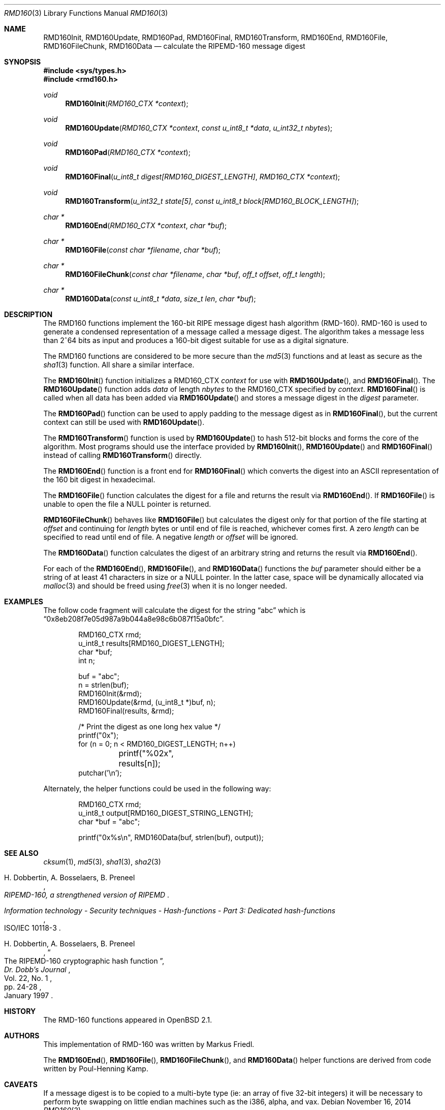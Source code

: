 .\"	$OpenBSD: rmd160.3,v 1.34 2014/11/16 19:57:24 schwarze Exp $
.\"
.\" Copyright (c) 1997, 2004 Todd C. Miller <Todd.Miller@courtesan.com>
.\"
.\" Permission to use, copy, modify, and distribute this software for any
.\" purpose with or without fee is hereby granted, provided that the above
.\" copyright notice and this permission notice appear in all copies.
.\"
.\" THE SOFTWARE IS PROVIDED "AS IS" AND THE AUTHOR DISCLAIMS ALL WARRANTIES
.\" WITH REGARD TO THIS SOFTWARE INCLUDING ALL IMPLIED WARRANTIES OF
.\" MERCHANTABILITY AND FITNESS. IN NO EVENT SHALL THE AUTHOR BE LIABLE FOR
.\" ANY SPECIAL, DIRECT, INDIRECT, OR CONSEQUENTIAL DAMAGES OR ANY DAMAGES
.\" WHATSOEVER RESULTING FROM LOSS OF USE, DATA OR PROFITS, WHETHER IN AN
.\" ACTION OF CONTRACT, NEGLIGENCE OR OTHER TORTIOUS ACTION, ARISING OUT OF
.\" OR IN CONNECTION WITH THE USE OR PERFORMANCE OF THIS SOFTWARE.
.\"
.\" See http://www.esat.kuleuven.ac.be/~bosselae/ripemd160.html
.\"	for detailed information about RIPEMD-160.
.\"
.Dd $Mdocdate: November 16 2014 $
.Dt RMD160 3
.Os
.Sh NAME
.Nm RMD160Init ,
.Nm RMD160Update ,
.Nm RMD160Pad ,
.Nm RMD160Final ,
.Nm RMD160Transform ,
.Nm RMD160End ,
.Nm RMD160File ,
.Nm RMD160FileChunk ,
.Nm RMD160Data
.Nd calculate the RIPEMD-160 message digest
.Sh SYNOPSIS
.In sys/types.h
.In rmd160.h
.Ft void
.Fn RMD160Init "RMD160_CTX *context"
.Ft void
.Fn RMD160Update "RMD160_CTX *context" "const u_int8_t *data" "u_int32_t nbytes"
.Ft void
.Fn RMD160Pad "RMD160_CTX *context"
.Ft void
.Fn RMD160Final "u_int8_t digest[RMD160_DIGEST_LENGTH]" "RMD160_CTX *context"
.Ft void
.Fn RMD160Transform "u_int32_t state[5]" "const u_int8_t block[RMD160_BLOCK_LENGTH]"
.Ft "char *"
.Fn RMD160End "RMD160_CTX *context" "char *buf"
.Ft "char *"
.Fn RMD160File "const char *filename" "char *buf"
.Ft "char *"
.Fn RMD160FileChunk "const char *filename" "char *buf" "off_t offset" "off_t length"
.Ft "char *"
.Fn RMD160Data "const u_int8_t *data" "size_t len" "char *buf"
.Sh DESCRIPTION
The RMD160 functions implement the 160-bit RIPE message digest hash algorithm
(RMD-160).
RMD-160 is used to generate a condensed representation
of a message called a message digest.
The algorithm takes a
message less than 2^64 bits as input and produces a 160-bit digest
suitable for use as a digital signature.
.Pp
The RMD160 functions are considered to be more secure than the
.Xr md5 3
functions and at least as secure as the
.Xr sha1 3
function.
All share a similar interface.
.Pp
The
.Fn RMD160Init
function initializes a RMD160_CTX
.Ar context
for use with
.Fn RMD160Update ,
and
.Fn RMD160Final .
The
.Fn RMD160Update
function adds
.Ar data
of length
.Ar nbytes
to the RMD160_CTX specified by
.Ar context .
.Fn RMD160Final
is called when all data has been added via
.Fn RMD160Update
and stores a message digest in the
.Ar digest
parameter.
.Pp
The
.Fn RMD160Pad
function can be used to apply padding to the message digest as in
.Fn RMD160Final ,
but the current context can still be used with
.Fn RMD160Update .
.Pp
The
.Fn RMD160Transform
function is used by
.Fn RMD160Update
to hash 512-bit blocks and forms the core of the algorithm.
Most programs should use the interface provided by
.Fn RMD160Init ,
.Fn RMD160Update
and
.Fn RMD160Final
instead of calling
.Fn RMD160Transform
directly.
.Pp
The
.Fn RMD160End
function is a front end for
.Fn RMD160Final
which converts the digest into an ASCII
representation of the 160 bit digest in hexadecimal.
.Pp
The
.Fn RMD160File
function calculates the digest for a file and returns the result via
.Fn RMD160End .
If
.Fn RMD160File
is unable to open the file a NULL pointer is returned.
.Pp
.Fn RMD160FileChunk
behaves like
.Fn RMD160File
but calculates the digest only for that portion of the file starting at
.Fa offset
and continuing for
.Fa length
bytes or until end of file is reached, whichever comes first.
A zero
.Fa length
can be specified to read until end of file.
A negative
.Fa length
or
.Fa offset
will be ignored.
.Pp
The
.Fn RMD160Data
function
calculates the digest of an arbitrary string and returns the result via
.Fn RMD160End .
.Pp
For each of the
.Fn RMD160End ,
.Fn RMD160File ,
and
.Fn RMD160Data
functions the
.Ar buf
parameter should either be a string of at least 41 characters in
size or a NULL pointer.
In the latter case, space will be dynamically allocated via
.Xr malloc 3
and should be freed using
.Xr free 3
when it is no longer needed.
.Sh EXAMPLES
The follow code fragment will calculate the digest for
the string
.Dq abc
which is
.Dq 0x8eb208f7e05d987a9b044a8e98c6b087f15a0bfc .
.Bd -literal -offset indent
RMD160_CTX rmd;
u_int8_t results[RMD160_DIGEST_LENGTH];
char *buf;
int n;

buf = "abc";
n = strlen(buf);
RMD160Init(&rmd);
RMD160Update(&rmd, (u_int8_t *)buf, n);
RMD160Final(results, &rmd);

/* Print the digest as one long hex value */
printf("0x");
for (n = 0; n < RMD160_DIGEST_LENGTH; n++)
	printf("%02x", results[n]);
putchar('\en');
.Ed
.Pp
Alternately, the helper functions could be used in the following way:
.Bd -literal -offset indent
RMD160_CTX rmd;
u_int8_t output[RMD160_DIGEST_STRING_LENGTH];
char *buf = "abc";

printf("0x%s\en", RMD160Data(buf, strlen(buf), output));
.Ed
.Sh SEE ALSO
.Xr cksum 1 ,
.Xr md5 3 ,
.Xr sha1 3 ,
.Xr sha2 3
.Rs
.%A H. Dobbertin, A. Bosselaers, B. Preneel
.%T RIPEMD-160, a strengthened version of RIPEMD
.Re
.Rs
.%T Information technology - Security techniques - Hash-functions - Part 3: Dedicated hash-functions
.%O ISO/IEC 10118-3
.Re
.Rs
.%A H. Dobbertin, A. Bosselaers, B. Preneel
.%T The RIPEMD-160 cryptographic hash function
.%J Dr. Dobb's Journal
.%V Vol. 22, No. 1
.%D January 1997
.%P pp. 24-28
.Re
.Sh HISTORY
The RMD-160 functions appeared in
.Ox 2.1 .
.Sh AUTHORS
.An -nosplit
This implementation of RMD-160 was written by
.An Markus Friedl .
.Pp
The
.Fn RMD160End ,
.Fn RMD160File ,
.Fn RMD160FileChunk ,
and
.Fn RMD160Data
helper functions are derived from code written by
.An Poul-Henning Kamp .
.Sh CAVEATS
If a message digest is to be copied to a multi-byte type (ie:
an array of five 32-bit integers) it will be necessary to
perform byte swapping on little endian machines such as the i386, alpha,
and vax.
